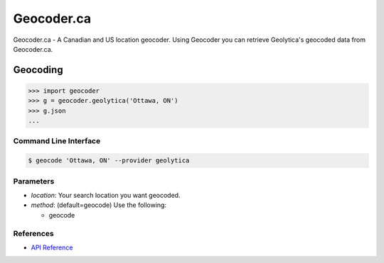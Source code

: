 Geocoder.ca
===========

Geocoder.ca - A Canadian and US location geocoder.
Using Geocoder you can retrieve Geolytica's geocoded data from Geocoder.ca.

Geocoding
~~~~~~~~~

.. code-block:: python

    >>> import geocoder
    >>> g = geocoder.geolytica('Ottawa, ON')
    >>> g.json
    ...

Command Line Interface
----------------------

.. code-block:: bash

    $ geocode 'Ottawa, ON' --provider geolytica

Parameters
----------

- `location`: Your search location you want geocoded.
- `method`: (default=geocode) Use the following:

  - geocode

References
----------

- `API Reference <http://geocoder.ca/?api=1>`_


